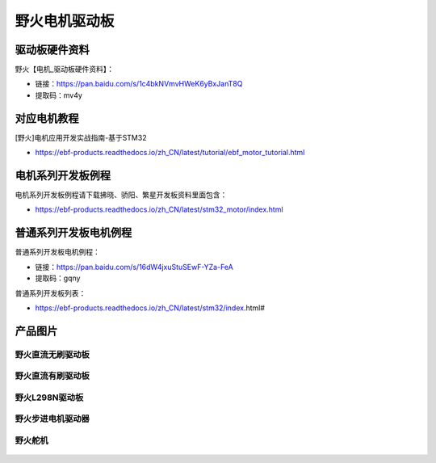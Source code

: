 野火电机驱动板
========================

驱动板硬件资料
------------

野火【电机_驱动板硬件资料】：

- 链接：https://pan.baidu.com/s/1c4bkNVmvHWeK6yBxJanT8Q 
- 提取码：mv4y 



对应电机教程
------------

[野火]电机应用开发实战指南-基于STM32

- https://ebf-products.readthedocs.io/zh_CN/latest/tutorial/ebf_motor_tutorial.html



电机系列开发板例程
------------

电机系列开发板例程请下载拂晓、骄阳、繁星开发板资料里面包含：

- https://ebf-products.readthedocs.io/zh_CN/latest/stm32_motor/index.html




普通系列开发板电机例程
------------

普通系列开发板电机例程：

- 链接：https://pan.baidu.com/s/16dW4jxuStuSEwF-YZa-FeA 
- 提取码：gqny 


普通系列开发板列表：

- https://ebf-products.readthedocs.io/zh_CN/latest/stm32/index.html#







产品图片
--------

野火直流无刷驱动板
~~~~~~~~~~~~~~~~~~~~~~~~

.. figure:: media/motor_driver/ebf_brushless.jpg
   :alt: 野火直流无刷驱动板


野火直流有刷驱动板
~~~~~~~~~~~~~~~~~~~~~~~~

.. figure:: media/motor_driver/ebf_brushed.jpg
   :alt: 野火直流有刷驱动板


野火L298N驱动板
~~~~~~~~~~~~~~~~~~~~~~~~

.. figure:: media/motor_driver/ebf_l298n.jpg
   :alt: 野火L298N刷驱动板


野火步进电机驱动器
~~~~~~~~~~~~~~~~~~~~~~~~

.. figure:: media/motor_driver/步进电机驱动器_EBF-MSD4805.jpg
   :alt: 野火步进电机驱动器  



野火舵机
~~~~~~~~~~~~~~~~~~~~~~~~

.. figure:: media/motor_driver/ebf_steering.jpg
   :alt: 野火舵机   
     